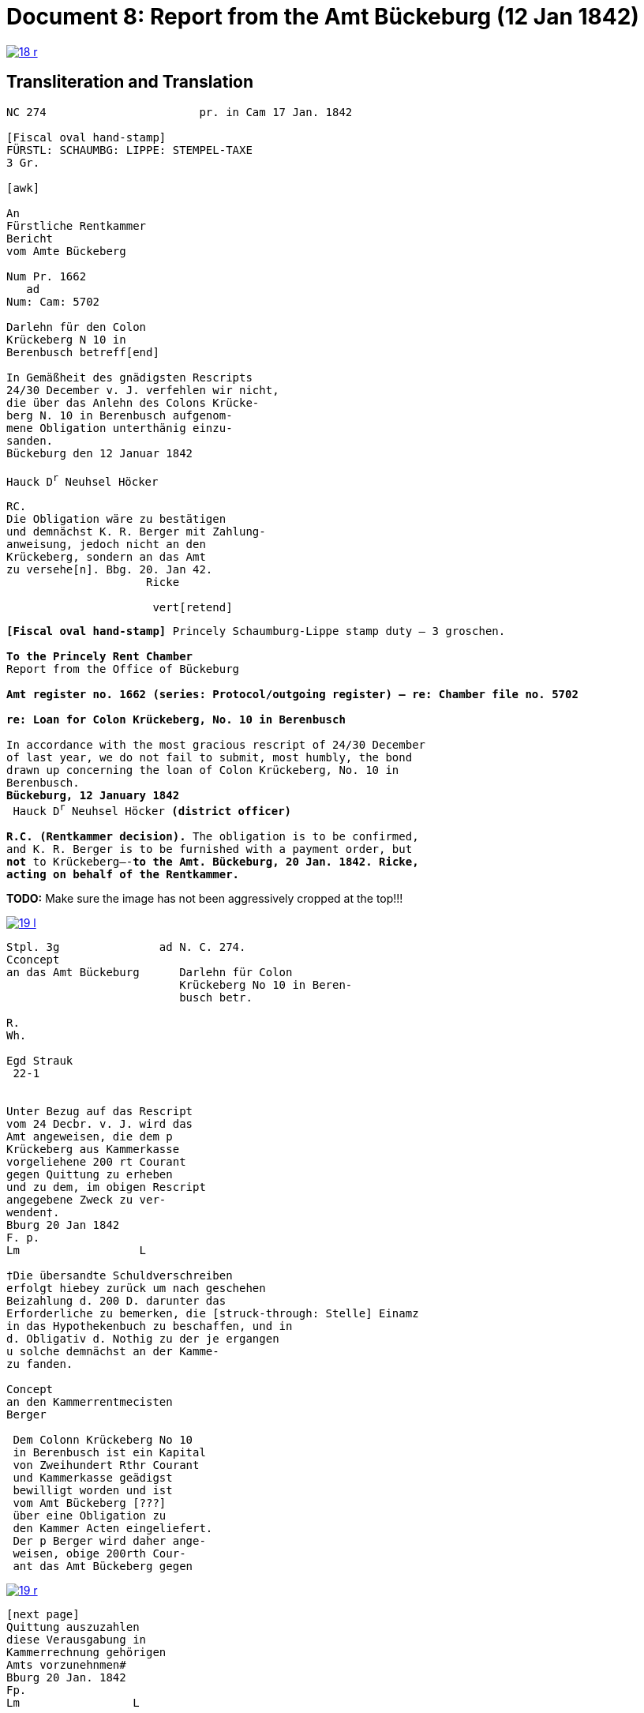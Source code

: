 = Document 8: Report from the Amt Bückeburg (12 Jan 1842)
:page-role: wide

image::18-r.png[link=self]

== Transliteration and Translation

[literal,subs="verbatim,quotes"]
....
NC 274                       pr. in Cam 17 Jan. 1842     

[Fiscal oval hand-stamp]
FÜRSTL: SCHAUMBG: LIPPE: STEMPEL-TAXE
3 Gr.

[awk]

An
Fürstliche Rentkammer
Bericht
vom Amte Bückeberg

Num Pr. 1662
   ad           
Num: Cam: 5702  

Darlehn für den Colon
Krückeberg N 10 in 
Berenbusch betreff[end]
                
In Gemäßheit des gnädigsten Rescripts
24/30 December v. J. verfehlen wir nicht,
die über das Anlehn des Colons Krücke-
berg N. 10 in Berenbusch aufgenom-
mene Obligation unterthänig einzu-
sanden.
Bückeburg den 12 Januar 1842

Hauck D^r^ Neuhsel Höcker 

RC.
Die Obligation wäre zu bestätigen
und demnächst K. R. Berger mit Zahlung-
anweisung, jedoch nicht an den 
Krückeberg, sondern an das Amt
zu versehe[n]. Bbg. 20. Jan 42.
                     Ricke

                      vert[retend]
....

[verse]
____
*[Fiscal oval hand-stamp]* Princely Schaumburg-Lippe stamp duty — 3 groschen.

*To the Princely Rent Chamber*
Report from the Office of Bückeburg

*Amt register no. 1662 (series: Protocol/outgoing register) — re: Chamber file no. 5702*

*re: Loan for Colon Krückeberg, No. 10 in Berenbusch*

In accordance with the most gracious rescript of 24/30 December
of last year, we do not fail to submit, most humbly, the bond
drawn up concerning the loan of Colon Krückeberg, No. 10 in
Berenbusch.
*Bückeburg, 12 January 1842*
 Hauck D^r^ Neuhsel Höcker *(district officer)*

*R.C. (Rentkammer decision).* The obligation is to be confirmed,
and K. R. Berger is to be furnished with a payment order, but
*not* to Krückeberg—-*to the Amt. Bückeburg, 20 Jan. 1842. Ricke,
acting on behalf of the Rentkammer.*
____


*TODO:* Make sure the image has not been aggressively cropped at the top!!!

image::19-l.png[link=self]

....
Stpl. 3g               ad N. C. 274.
Cconcept
an das Amt Bückeburg      Darlehn für Colon
                          Krückeberg No 10 in Beren-
                          busch betr.

R.        
Wh.       
          
Egd Strauk
 22-1     


Unter Bezug auf das Rescript    
vom 24 Decbr. v. J. wird das 
Amt angeweisen, die dem p  
Krückeberg aus Kammerkasse
vorgeliehene 200 rt Courant
gegen Quittung zu erheben 
und zu dem, im obigen Rescript
angegebene Zweck zu ver-
wenden†.
Bburg 20 Jan 1842
F. p.
Lm                  L

†Die übersandte Schuldverschreiben
erfolgt hiebey zurück um nach geschehen
Beizahlung d. 200 D. darunter das
Erforderliche zu bemerken, die [struck-through: Stelle] Einamz
in das Hypothekenbuch zu beschaffen, und in
d. Obligativ d. Nothig zu der je ergangen
u solche demnächst an der Kamme-
zu fanden.

Concept                        
an den Kammerrentmecisten      
Berger                
                               
 Dem Colonn Krückeberg No 10                                  
 in Berenbusch ist ein Kapital                                
 von Zweihundert Rthr Courant                                 
 und Kammerkasse geädigst                                     
 bewilligt worden und ist                                     
 vom Amt Bückeberg [???]                                      
 über eine Obligation zu                                      
 den Kammer Acten eingeliefert.
 Der p Berger wird daher ange-
 weisen, obige 200rth Cour-
 ant das Amt Bückeberg gegen
....

image::19-r.png[link=self]

....
[next page]                              
Quittung auszuzahlen
diese Verausgabung in
Kammerrechnung gehörigen  
Amts vorzunehnmen#
Bburg 20 Jan. 1842
Fp.
Lm                 L

#auch die Zinsen von der
vorgeliehenem 200 P zu po/00
vom Tage der Auszugung des
Kapitalls angerechnet alljährich v Krückeberg
zu erheben u zu vernehmen.

    P.n.

Das Capitalist am 25. Jan.
1842 ausgezahlt.
          Poppelbaum
....
